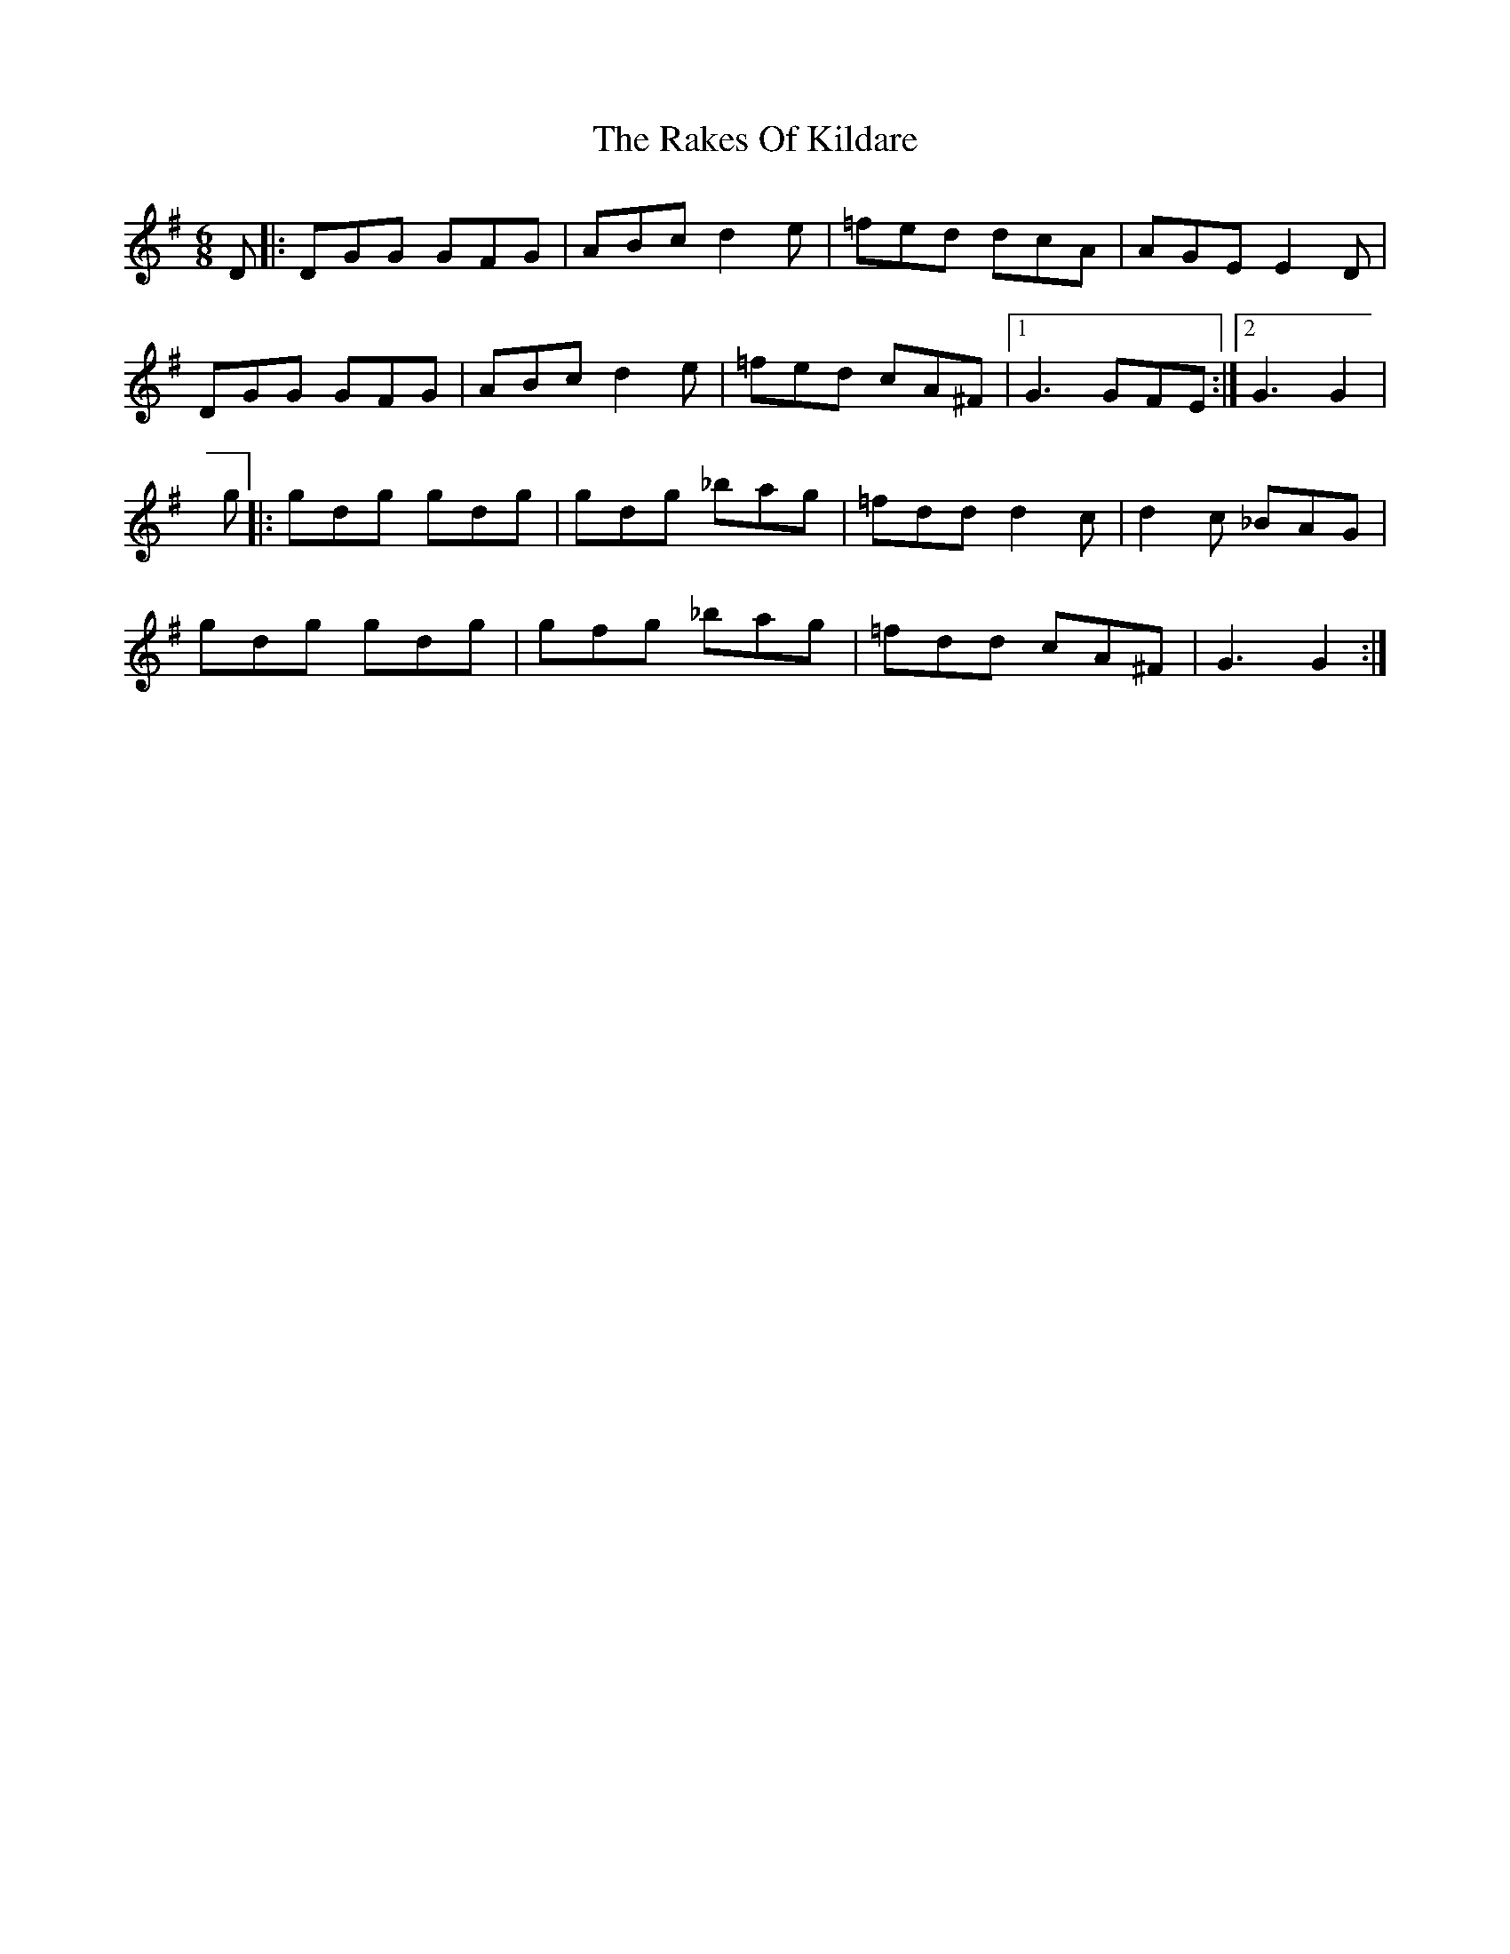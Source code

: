 X: 9
T: Rakes Of Kildare, The
Z: manxygirl
S: https://thesession.org/tunes/84#setting22229
R: jig
M: 6/8
L: 1/8
K: Gmaj
D |: DGG GFG | ABc d2e | =fed dcA | AGE E2D |
DGG GFG | ABc d2e | =fed cA^F |1 G3 GFE :|2 G3 G2 |
g |: gdg gdg | gdg _bag | =fdd d2c | d2c _BAG |
gdg gdg | gfg _bag | =fdd cA^F | G3 G2 :|
